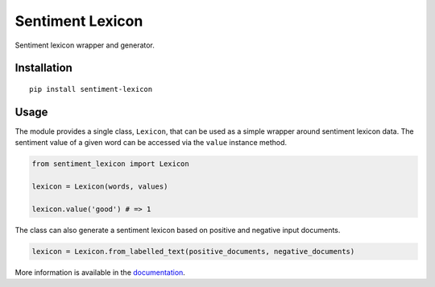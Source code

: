 Sentiment Lexicon
=================

Sentiment lexicon wrapper and generator.

Installation
------------
::

  pip install sentiment-lexicon


Usage
-----
The module provides a single class, ``Lexicon``, that can be used as a simple wrapper around sentiment lexicon data.
The sentiment value of a given word can be accessed via the ``value`` instance method.

.. code:: python

  from sentiment_lexicon import Lexicon

  lexicon = Lexicon(words, values)

  lexicon.value('good') # => 1


The class can also generate a sentiment lexicon based on positive and negative input documents.

.. code:: python

  lexicon = Lexicon.from_labelled_text(positive_documents, negative_documents)

More information is available in the `documentation
<https://emilbaekdahl.github.io/sentiment_lexicon>`_.

